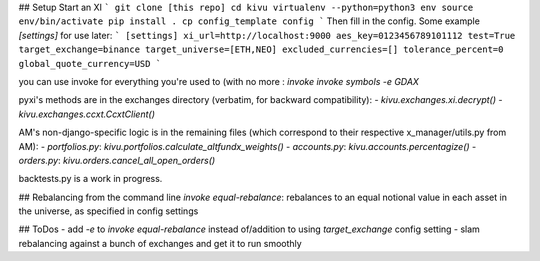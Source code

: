 ## Setup
Start an XI
```
git clone [this repo]
cd kivu
virtualenv --python=python3 env
source env/bin/activate
pip install .
cp config_template config
```
Then fill in the config. Some example `[settings]` for use later:
```
[settings]
xi_url=http://localhost:9000
aes_key=0123456789101112
test=True
target_exchange=binance
target_universe=[ETH,NEO]
excluded_currencies=[]
tolerance_percent=0
global_quote_currency=USD
```

you can use invoke for everything you're used to (with no more :
`invoke invoke symbols -e GDAX`

pyxi's methods are in the exchanges directory (verbatim, for backward compatibility):
- `kivu.exchanges.xi.decrypt()`
- `kivu.exchanges.ccxt.CcxtClient()`

AM's non-django-specific logic is in the remaining files (which correspond to their respective x_manager/utils.py from AM):
- `portfolios.py`: `kivu.portfolios.calculate_altfundx_weights()`
- `accounts.py`: `kivu.accounts.percentagize()`
- `orders.py`: `kivu.orders.cancel_all_open_orders()`

backtests.py is a work in progress.

## Rebalancing from the command line
`invoke equal-rebalance`: rebalances to an equal notional value in each asset in the universe, as specified in config settings


## ToDos
- add `-e` to `invoke equal-rebalance` instead of/addition to using `target_exchange` config setting
- slam rebalancing against a bunch of exchanges and get it to run smoothly